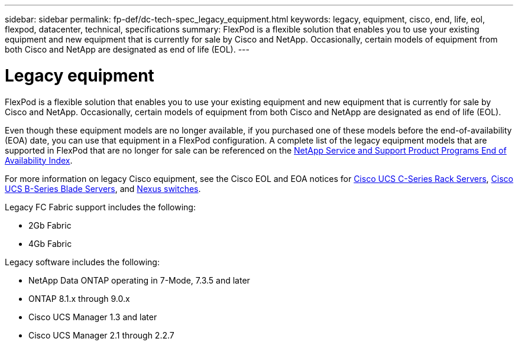 ---
sidebar: sidebar
permalink: fp-def/dc-tech-spec_legacy_equipment.html
keywords: legacy, equipment, cisco, end, life, eol, flexpod, datacenter, technical, specifications
summary: FlexPod is a flexible solution that enables you to use your existing equipment and new equipment that is currently for sale by Cisco and NetApp. Occasionally, certain models of equipment from both Cisco and NetApp are designated as end of life (EOL).
---

= Legacy equipment
:hardbreaks:
:nofooter:
:icons: font
:linkattrs:
:imagesdir: ./../media/

//
// This file was created with NDAC Version 2.0 (August 17, 2020)
//
// 2021-06-03 13:02:39.884058
//

FlexPod is a flexible solution that enables you to use your existing equipment and new equipment that is currently for sale by Cisco and NetApp. Occasionally, certain models of equipment from both Cisco and NetApp are designated as end of life (EOL).

Even though these equipment models are no longer available, if you purchased one of these models before the end-of-availability (EOA) date, you can use that equipment in a FlexPod configuration. A complete list of the legacy equipment models that are supported in FlexPod that are no longer for sale can be referenced on the https://mysupport.netapp.com/info/eoa/index.html[NetApp Service and Support Product Programs End of Availability Index^].

For more information on legacy Cisco equipment, see the Cisco EOL and EOA notices for http://www.cisco.com/c/en/us/products/servers-unified-computing/ucs-c-series-rack-servers/eos-eol-notice-listing.html[Cisco UCS C-Series Rack Servers^], http://www.cisco.com/c/en/us/products/servers-unified-computing/ucs-b-series-blade-servers/eos-eol-notice-listing.html[Cisco UCS B-Series Blade Servers^], and https://www.cisco.com/c/en/us/products/eos-eol-listing.html[Nexus switches^].

Legacy FC Fabric support includes the following:

* 2Gb Fabric
* 4Gb Fabric

Legacy software includes the following:

* NetApp Data ONTAP operating in 7-Mode, 7.3.5 and later
* ONTAP 8.1.x through 9.0.x
* Cisco UCS Manager 1.3 and later
* Cisco UCS Manager 2.1 through 2.2.7
